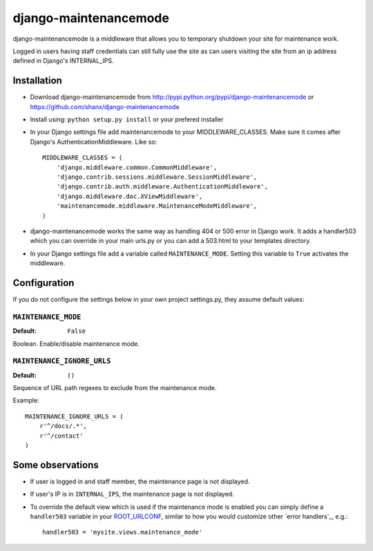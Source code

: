 ======================
django-maintenancemode
======================

django-maintenancemode is a middleware that allows you to temporary shutdown
your site for maintenance work.

Logged in users having staff credentials can still fully use
the site as can users visiting the site from an ip address defined in
Django's INTERNAL_IPS.


Installation
============

* Download django-maintenancemode from http://pypi.python.org/pypi/django-maintenancemode
  or https://github.com/shanx/django-maintenancemode
* Install using: ``python setup.py install`` or your prefered installer
* In your Django settings file add maintenancemode to your MIDDLEWARE_CLASSES.
  Make sure it comes after Django's AuthenticationMiddleware. Like so::

   MIDDLEWARE_CLASSES = (
       'django.middleware.common.CommonMiddleware',
       'django.contrib.sessions.middleware.SessionMiddleware',
       'django.contrib.auth.middleware.AuthenticationMiddleware',
       'django.middleware.doc.XViewMiddleware',
       'maintenancemode.middleware.MaintenanceModeMiddleware',
   )

* django-maintenancemode works the same way as handling 404 or 500 error in
  Django work. It adds a handler503 which you can override in your main urls.py
  or you can add a 503.html to your templates directory.
* In your Django settings file add a variable called ``MAINTENANCE_MODE``.
  Setting this variable to ``True`` activates the middleware.


Configuration
=============
If you do not configure the settings below in your own project settings.py,
they assume default values:

``MAINTENANCE_MODE``
--------------------

:Default: ``False``

Boolean. Enable/disable maintenance mode.

``MAINTENANCE_IGNORE_URLS``
---------------------------

:Default: ``()``

Sequence of URL path regexes to exclude from the maintenance mode.

Example::

    MAINTENANCE_IGNORE_URLS = (
        r'^/docs/.*',
        r'^/contact'
    )

Some observations
=================

* If user is logged in and staff member, the maintenance page is
  not displayed.

* If user's IP is in ``INTERNAL_IPS``, the maintenance page is
  not displayed.

* To override the default view which is used if the maintenance mode
  is enabled you can simply define a ``handler503`` variable in your
  ROOT_URLCONF_, similar to how you would customize other `error handlers`_,
  e.g.::

      handler503 = 'mysite.views.maintenance_mode'

.. _ROOT_URLCONF: https://docs.djangoproject.com/en/dev/ref/settings/#root-urlconf
.. _`404 handler`: https://docs.djangoproject.com/en/dev/topics/http/views/#customizing-error-views

